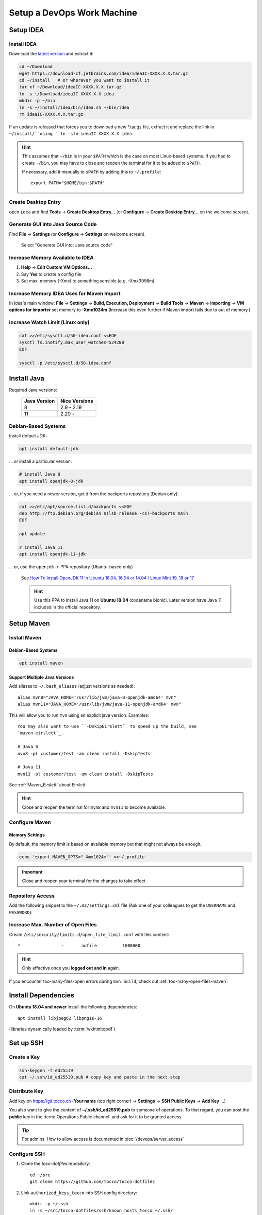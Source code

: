 Setup a DevOps Work Machine
===========================

Setup IDEA
----------

Install IDEA
````````````

Download the `latest version <https://www.jetbrains.com/idea/download/>`__ and extract it:

.. code-block:: bash

    cd ~/Download
    wget https://download-cf.jetbrains.com/idea/ideaIC-XXXX.X.X.tar.gz
    cd ~/install   # or wherever you want to install it
    tar xf ~/Download/ideaIC-XXXX.X.X.tar.gz
    ln -s ~/Download/ideaIC-XXXX.X.X idea
    mkdir -p ~/bin
    ln -s ~/install/idea/bin/idea.sh ~/bin/idea
    rm ideaIC-XXXX.X.X.tar.gz

If an update is released that forces you to download a new \*.tar.gz file, extract it and replace the link
in ``~/install/``using ``ln -sfn ideaIC-XXXX.X.X idea``.

.. hint::

   This assumes that ``~/bin`` is in your ``$PATH`` which is the case on most Linux-based systems. If you had
   to create ``~/bin``, you may have to close and reopen the terminal for it to be added to ``$PATH``.

   If necessary, add it manually to ``$PATH`` by adding this to ``~/.profile``::

       export PATH="$HOME/bin:$PATH"


Create Desktop Entry
````````````````````

open ``idea`` and find **Tools** → **Create Desktop Entry…** (or **Configure** → **Create Desktop Entry…** on
the welcome screen).


Generate GUI into Java Source Code
``````````````````````````````````

Find **File** → **Settings** (or **Configure** → **Settings** on welcome screen).

.. figure:: resources/gui_designer_settings.png

   Select "Generate GUI into: Java source code"


Increase Memory Available to IDEA
`````````````````````````````````

#. **Help** → **Edit Custom VM Options…**
#. Say **Yes** to create a config file
#. Set max. memory (-Xmx) to something sensible (e.g. -Xmx3096m)


Increase Memory IDEA Uses for Maven Import
``````````````````````````````````````````

In Idea's main window: **File** → **Settings** → **Build, Execution, Deployment** → **Build Tools** → **Maven** →
**Importing** → **VM options for Importer** set memory to **-Xmx1024m** (Increase this even further if Maven import fails due to
out of memory.)


Increase Watch Limit (Linux only)
`````````````````````````````````

.. code-block:: bash

    cat >>/etc/sysctl.d/50-idea.conf <<EOF
    sysctl fs.inotify.max_user_watches=524288
    EOF

    sysctl -p /etc/sysctl.d/50-idea.conf


Install Java
------------

Required Java versions:

    ============== ===============
     Java Version   Nice Versions
    ============== ===============
     8              2.9 - 2.19
     11             2.20 -
    ============== ===============

Debian-Based Systems
````````````````````

Install default JDK:

.. code-block:: bash

    apt install default-jdk

… or install a particular version:

.. code-block:: bash

    # install Java 8
    apt install openjdk-8-jdk

… or, if you need a newer version, get it from the backports repository (Debian only):

.. code-block:: bash

    cat >>/etc/apt/source.list.d/backports <<EOF
    deb http://ftp.debian.org/debian $(lsb_release -cs)-backports main
    EOF

    apt update

    # install Java 11
    apt install openjdk-11-jdk

… or, use the ``openjdk-r`` PPA repository (Ubuntu-based only)

   See `How To Install OpenJDK 11 In Ubuntu 18.04, 16.04 or 14.04 / Linux Mint 19, 18 or 17 <https://www.linuxuprising.com/2019/01/how-to-install-openjdk-11-in-ubuntu.html>`_

   .. hint::

       Use this PPA to install Java 11 on **Ubuntu 18.04** (codename bionic). Later version have Java 11 included in the official repository.


Setup Maven
-----------

Install Maven
`````````````

Debian-Based Systems
^^^^^^^^^^^^^^^^^^^^

.. code-block:: bash

    apt install maven


Support Multiple Java Versions
^^^^^^^^^^^^^^^^^^^^^^^^^^^^^^

Add aliases to ``~/.bash_aliases`` (adjust versions as needed)::

    alias mvn8="JAVA_HOME='/usr/lib/jvm/java-8-openjdk-amd64' mvn"
    alias mvn11="JAVA_HOME='/usr/lib/jvm/java-11-openjdk-amd64' mvn"

This will allow you to run ``mvn`` using an explicit java version. Examples::

    You may also want to use ``-DskipEirslett`` to speed up the build, see
    `maven-eirslett`_.

    # Java 8
    mvn8 -pl customer/test -am clean install -DskipTests

    # Java 11
    mvn11 -pl customer/test -am clean install -DskipTests

See :ref:`Maven_Eirslett` about Eirslett.

.. hint::

    Close and reopen the terminal for ``mvn8`` and ``mvn11`` to become available.

Configure Maven
```````````````

Memory Settings
^^^^^^^^^^^^^^^

By default, the memory limit is based on available memory but that might not always be enough.

.. code-block:: bash

    echo 'export MAVEN_OPTS="-Xmx1024m"' >>~/.profile

.. important::

    Close and reopen your terminal for the changes to take effect.


Repository Access
`````````````````

Add the following snippet to the ``~/.m2/settings.xml`` file (Ask one of your colleagues to get the ``USERNAME`` and ``PASSWORD``):

.. code-block:: XML
   :emphasize-lines: 6

   <settings xmlns="http://maven.apache.org/SETTINGS/1.0.0"
     xmlns:xsi="http://www.w3.org/2001/XMLSchema-instance"
     xsi:schemaLocation="http://maven.apache.org/SETTINGS/1.0.0
                         http://maven.apache.org/xsd/settings-1.0.0.xsd">
     <servers>
       <server>
         <id>tocco-nice2</id>
         <username>USERNAME</username>
         <password>PASSWORD</password>
       </server>
       <server>
         <id>tocco-nice2-plugins</id>
         <username>USERNAME</username>
         <password>PASSWORD</password>
       </server>
     </servers>
   </settings>

Increase Max. Number of Open Files
``````````````````````````````````

Create ``/etc/security/limits.d/open_file_limit.conf`` with this content::

        *                -       nofile          1000000

.. hint::

    Only effective once you **logged out and in** again.

If you encounter too-many-files-open errors during ``mvn build``, check out
:ref:`too-many-open-files-maven`.


Install Dependencies
--------------------

On **Ubuntu 18.04 and newer** install the following dependencies::

    apt install libjpeg62 libpng16-16

(libraries dynamically loaded by :term:`wkhtmltopdf`)


.. _set-up-ssh:

Set up SSH
----------

Create a Key
````````````

.. code-block:: bash

    ssh-keygen -t ed25519
    cat ~/.ssh/id_ed25519.pub # copy key and paste in the next step


Distribute Key
``````````````

Add key on https://git.tocco.ch (**Your name** (top right corner) → **Settings** → **SSH Public Keys** → **Add Key** …)

You also want to give the content of **~/.ssh/id_ed25519.pub** to someone of operations. To that regard, you can
post the **public** key in the :term:`Operations Public channel` and ask for it to be granted access.

.. tip::

    For admins: How to allow access is documented in :doc:`/devops/server_access`


Configure SSH
`````````````

#. Clone the *toco-dotfiles* repository::

       cd ~/src
       git clone https://github.com/tocco/tocco-dotfiles

#. Link ``authorized_keys_tocco`` into SSH config directory::

       mkdir -p ~/.ssh
       ln -s ~/src/tocco-dotfiles/ssh/known_hosts_tocco ~/.ssh/

   Adjust the path if your repository clone is located elsewhere.

#. Include config and set user name::

       cat >>~/.ssh/config <<EOF
       # First entry wins. So, override settings here, at the top.

       Host *.tocco.cust.vshn.net
           User \${FIRST_NAME}.\${LAST_NAME}

       # Comment in if you want to login as 'tadm' by default instead as 'tocco' (root permissions required).
       # Host *.tocco.ch
       #     User tadm

       Host *
           Include ~/src/tocco-dotfiles/ssh/config
       EOF

   Replace **${FIRST_NAME}**.\ **${LAST_NAME}** like this: **peter.gerber**.

   Adjust the path following the *Include* directive if your repository
   clone is located elsewhere.

Setup Git
---------

Install Git
```````````

Debian-Based Systems
^^^^^^^^^^^^^^^^^^^^

.. code::

   apt install git


Configure Git
`````````````

.. code-block:: bash

    git config --global user.email "${USERNAME}@tocco.ch"  # replace ${USERNAME} with pgerber, …
    git config --global user.name "${YOUR_NAME}"  # replace ${YOUR_NAME} with "Peter Gerber", …

Ignore some files in all repository by default:

.. code-block:: bash

    cat >>~/.config/git/ignore <<EOF
    .idea/
    *~
    .*.swp
    EOF


Clone and Build Nice2
---------------------

.. code-block:: bash

    mkdir ~/src
    cd ~/src
    git clone ssh://${USERNAME}@git.tocco.ch:29418/nice2  # replace ${USERNAME} with pgerber, …
    cd nice2
    scp -p -P 29418 ${USERNAME}@git.tocco.ch:hooks/commit-msg .git/hooks/  # replace ${USERNAME} with pgerber, …

Test if Maven build works:

.. code-block:: bash

    cd ~/src/nice2
    # Depending on the Java version required, use ``mvn8``, etc.
    mvn11 -am install -T1.5C -DskipTests  # add "-Dmac" on Mac

Create IDEA Project (Nice2 Integration)
---------------------------------------

open ``idea`` and find **File** → **New** → **Project from Existing Sources...** and follow the steps described below

#. select root directory of your nice2 clone (e.g. ``~/tocco/src/nice2-2.25``)
#. click **OK**
#. choose option **Import project from external model** → **Maven**
#. click **Finish**
#. open new project either in a new window or in the existing window

.. tip::

    It is recommended to create different git clone and idea project for each available version. For example one clone and project for master, one for v2.24, one for v2.25 and so on.

.. _setup-openshift-client:

Setup OpenShift Client
----------------------

Install Client
``````````````

Download the client from the `OpenShift download page <https://www.okd.io/download.html>`__, extract it and
move the ``oc`` binary into ``$PATH``:

.. code-block:: bash

    cd ~/Download
    wget https://github.com/openshift/origin/releases/download/vX.X.X/openshift-origin-client-tools-vX.X.X-XXXXXXX-linux-64bit.tar.gz
    tar xf https://github.com/openshift/origin/releases/download/vX.X.X/openshift-origin-client-tools-vX.X.X-XXXXXXX-linux-64bit.tar.gz
    mkdir -p ~/bin
    cp openshift-origin-client-tools-vX.X.X-XXXXXXX-linux-64bit/oc ~/bin/oc
    rm openshift-origin-client-tools-vX.X.X-XXXXXXX-linux-64bit.tar.gz


Enable Autocompletion
`````````````````````

.. code-block:: bash

    cat >>~/.bashrc <<EOF
    eval \$(oc completion bash)
    EOF


Install Docker
--------------

Find your OS `here <https://docs.docker.com/install/#supported-platforms>`__ and follow the instructions.


S3 Access Key
-------------

Ask operations (e.g. via :term:`Operations Public channel`) to issue you an access key for our S3 storage.
Once you retrieved the key, add it to ``~/.aws/credentials`` like this::

     [nice2]
     aws_access_key_id=XXXXXXXXXXXXXXXXXXXX
     aws_secret_access_key=XXXXXXXXXXXXXXXXXXXXXXXXXXXXXXXXXXXXXXXX

The section must be called *nice2*, the name is hardcoded in Nice2.

.. tip::

    For admins: how to issue a key is described in :ref:`s3-user-creation`.


S3 Access via ``s3cmd``
-----------------------

Install s3cmd::

    apt install s3cmd

Configure s3cmd::

    s3cmd --configure

Select the default for all options.

Adjust the following configuration entries in ``~/.s3cfg``::

    [default]
    access_key = XXXXXXXXXXXXXXXXXXXX
    secret_key = XXXXXXXXXXXXXXXXXXXXXXXXXXXXXXXXXXXXXXXX
    host_base = objects.rma.cloudscale.ch
    host_bucket = %(bucket)s.rma.objects.cloudscale.ch

The access and secret keys are the keys you obtained in the previous step.

Test access::

    s3cmd info s3://tocco-nice-test >/dev/null
    # no output expected


.. _setup-ansible:

Setup Ansible
-------------

.. hint::

    The following instruction have been tested on Debian, for other
    operating systems make sure you have this installed:

    * Python3
    * Ansible >= 2.7

    And these Python packages:

    * dnspython
    * boto3
    * openshift
    * psycopg2

.. hint::

    **Ubuntu 18.04 is not supported!** Upgrade to 19.10 or newer.

    Ansible shipped with Ubuntu 18.04 as well as the official PPAs ship with
    Python2. Our Ansible does not support this in any way.

#. Install Ansible and dependencies::

    apt install ansible python3-pip python3-boto3 python3-dnspython python3-psycopg2
    pip3 install openshift

#. Clone the repository:

   .. parsed-literal::

       mkdir -p ~/src
       cd ~/src
       git clone "ssh://\ **pgerber**\ @git.tocco.ch:29418/ansible"
       cd ansible
       scp -p -P 29418 **pgerber**\ @git.tocco.ch:hooks/commit-msg ".git/hooks/"

   Replace **pgerber** with your user name.

#. Get Ansible Vault password(s)

   Ansible Vault is used to store sensitive data (password, API keys) encrypted. You
   need a password to access them.

   There is two Vaults:

   a) One Vault that expects a file containing the password at ``~/.ansible-password``. This
      Vault is needed for server management and you generally **only need it if you're
      a part of the operations team**.

   b) The second Vault expects a file containing the password at ``~/.ansible-tocco-password``.
      This Vault is need to manage our application and is generally needed by devs and ops.

   Ask one of your colleagues to get the Vault passwords and store in said files. Be sure
   to set proper permission on the files::

       (umask 0077; echo ${PASSWORD_GOES_HERE} >~/.ansible-password)
       (umask 0077; echo ${PASSWORD_GOES_HERE} >~/.ansible-tocco-password)


.. _setup-postgres:

Setup Postgres (Optional)
-------------------------

If you wish to have Postgres running locally for development, you can setup Postgres
like this.

#. Install Postgres::

       sudo apt install postgresql

#. Setup Postgres for use with Ansible::

        sudo apt install zstd
        sudo -u postgres psql -c "CREATE ROLE \"$(id -un)\" WITH LOGIN SUPERUSER"
        psql -c "CREATE DATABASE \"$(id -un)\"" postgres

   The above is required to make sure :ref:`Ansible can be used to copy databases
   <ansible-copy-db>`. This creates a Postgres user with admin rights and with the
   same name as the Linux user. This allows to login via Unix socket without providing
   credentials.
